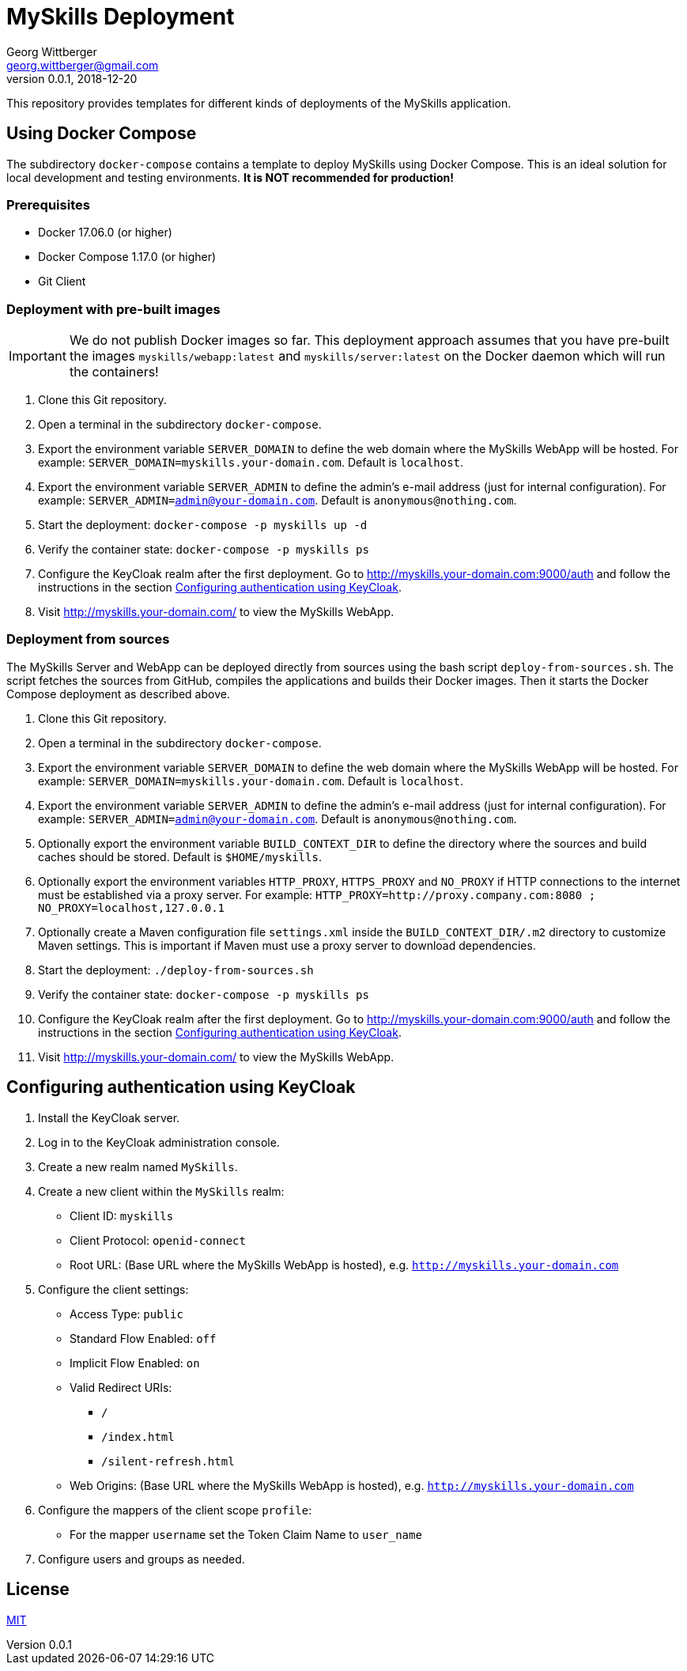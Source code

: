 = MySkills Deployment
Georg Wittberger <georg.wittberger@gmail.com>
v0.0.1, 2018-12-20

This repository provides templates for different kinds of deployments of the MySkills application.

== Using Docker Compose

The subdirectory `docker-compose` contains a template to deploy MySkills using Docker Compose. This is an ideal solution for local development and testing environments. *It is NOT recommended for production!*

=== Prerequisites

* Docker 17.06.0 (or higher)
* Docker Compose 1.17.0 (or higher)
* Git Client

=== Deployment with pre-built images

IMPORTANT: We do not publish Docker images so far. This deployment approach assumes that you have pre-built the images `myskills/webapp:latest` and `myskills/server:latest` on the Docker daemon which will run the containers!

. Clone this Git repository.
. Open a terminal in the subdirectory `docker-compose`.
. Export the environment variable `SERVER_DOMAIN` to define the web domain where the MySkills WebApp will be hosted. For example: `SERVER_DOMAIN=myskills.your-domain.com`. Default is `localhost`.
. Export the environment variable `SERVER_ADMIN` to define the admin's e-mail address (just for internal configuration). For example: `SERVER_ADMIN=admin@your-domain.com`. Default is `anonymous@nothing.com`.
. Start the deployment: `docker-compose -p myskills up -d`
. Verify the container state: `docker-compose -p myskills ps`
. Configure the KeyCloak realm after the first deployment. Go to http://myskills.your-domain.com:9000/auth and follow the instructions in the section <<Configuring authentication using KeyCloak>>.
. Visit http://myskills.your-domain.com/ to view the MySkills WebApp.

=== Deployment from sources

The MySkills Server and WebApp can be deployed directly from sources using the bash script `deploy-from-sources.sh`. The script fetches the sources from GitHub, compiles the applications and builds their Docker images. Then it starts the Docker Compose deployment as described above.

. Clone this Git repository.
. Open a terminal in the subdirectory `docker-compose`.
. Export the environment variable `SERVER_DOMAIN` to define the web domain where the MySkills WebApp will be hosted. For example: `SERVER_DOMAIN=myskills.your-domain.com`. Default is `localhost`.
. Export the environment variable `SERVER_ADMIN` to define the admin's e-mail address (just for internal configuration). For example: `SERVER_ADMIN=admin@your-domain.com`. Default is `anonymous@nothing.com`.
. Optionally export the environment variable `BUILD_CONTEXT_DIR` to define the directory where the sources and build caches should be stored. Default is `$HOME/myskills`.
. Optionally export the environment variables `HTTP_PROXY`, `HTTPS_PROXY` and `NO_PROXY` if HTTP connections to the internet must be established via a proxy server. For example: `HTTP_PROXY=http://proxy.company.com:8080 ; NO_PROXY=localhost,127.0.0.1`
. Optionally create a Maven configuration file `settings.xml` inside the `BUILD_CONTEXT_DIR/.m2` directory to customize Maven settings. This is important if Maven must use a proxy server to download dependencies.
. Start the deployment: `./deploy-from-sources.sh`
. Verify the container state: `docker-compose -p myskills ps`
. Configure the KeyCloak realm after the first deployment. Go to http://myskills.your-domain.com:9000/auth and follow the instructions in the section <<Configuring authentication using KeyCloak>>.
. Visit http://myskills.your-domain.com/ to view the MySkills WebApp.

== Configuring authentication using KeyCloak

. Install the KeyCloak server.
. Log in to the KeyCloak administration console.
. Create a new realm named `MySkills`.
. Create a new client within the `MySkills` realm:
  * Client ID: `myskills`
  * Client Protocol: `openid-connect`
  * Root URL: (Base URL where the MySkills WebApp is hosted), e.g. `http://myskills.your-domain.com`
. Configure the client settings:
  * Access Type: `public`
  * Standard Flow Enabled: `off`
  * Implicit Flow Enabled: `on`
  * Valid Redirect URIs:
  ** `/`
  ** `/index.html`
  ** `/silent-refresh.html`
  * Web Origins: (Base URL where the MySkills WebApp is hosted), e.g. `http://myskills.your-domain.com`
. Configure the mappers of the client scope `profile`:
  * For the mapper `username` set the Token Claim Name to `user_name`
. Configure users and groups as needed.

== License

https://opensource.org/licenses/MIT[MIT]
